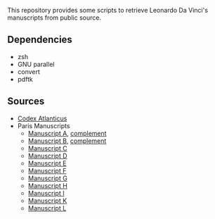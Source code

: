 This repository provides some scripts to retrieve Leonardo Da Vinci's
manuscripts from public source.

** Dependencies
- zsh
- GNU parallel
- convert
- pdftk

** Sources
- [[http://www.codex-atlanticus.it][Codex Atlanticus]]
- Paris Manuscripts
  - [[https://www.photo.rmn.fr/C.aspx?VP3=SearchResult_VPage&STID=2C6NU0AHIR1P7][Manuscript A]], [[https://www.photo.rmn.fr/C.aspx?VP3=SearchResult_VPage&STID=2C6NU0AHI0VWD][complement]]
  - [[https://www.photo.rmn.fr/C.aspx?VP3=SearchResult_VPage&STID=2C6NU0AHI0OSW][Manuscript B]], [[https://www.photo.rmn.fr/C.aspx?VP3=SearchResult_VPage&STID=2C6NU0AHI0PHR][complement]]
  - [[https://www.photo.rmn.fr/C.aspx?VP3=SearchResult_VPage&STID=2C6NU0AHIROKW][Manuscript C]]
  - [[https://www.photo.rmn.fr/C.aspx?VP3=SearchResult_VPage&STID=2C6NU0AHIRIRI][Manuscript D]]
  - [[https://www.photo.rmn.fr/C.aspx?VP3=SearchResult_VPage&STID=2C6NU0AHIRZHQ][Manuscript E]]
  - [[https://www.photo.rmn.fr/C.aspx?VP3=SearchResult_VPage&STID=2C6NU0AHIRD2X][Manuscript F]]
  - [[https://www.photo.rmn.fr/C.aspx?VP3=SearchResult_VPage&STID=2C6NU0AHIYG25][Manuscript G]]
  - [[https://www.photo.rmn.fr/C.aspx?VP3=SearchResult_VPage&STID=2C6NU0AHIYJO8][Manuscript H]]
  - [[https://www.photo.rmn.fr/C.aspx?VP3=SearchResult_VPage&STID=2C6NU0AHIR49U][Manuscript I]]
  - [[https://www.photo.rmn.fr/C.aspx?VP3=SearchResult_VPage&STID=2C6NU0AHIYXF4][Manuscript K]]
  - [[https://www.photo.rmn.fr/C.aspx?VP3=SearchResult_VPage&STID=2C6NU0AHJMC_Y][Manuscript L]]
